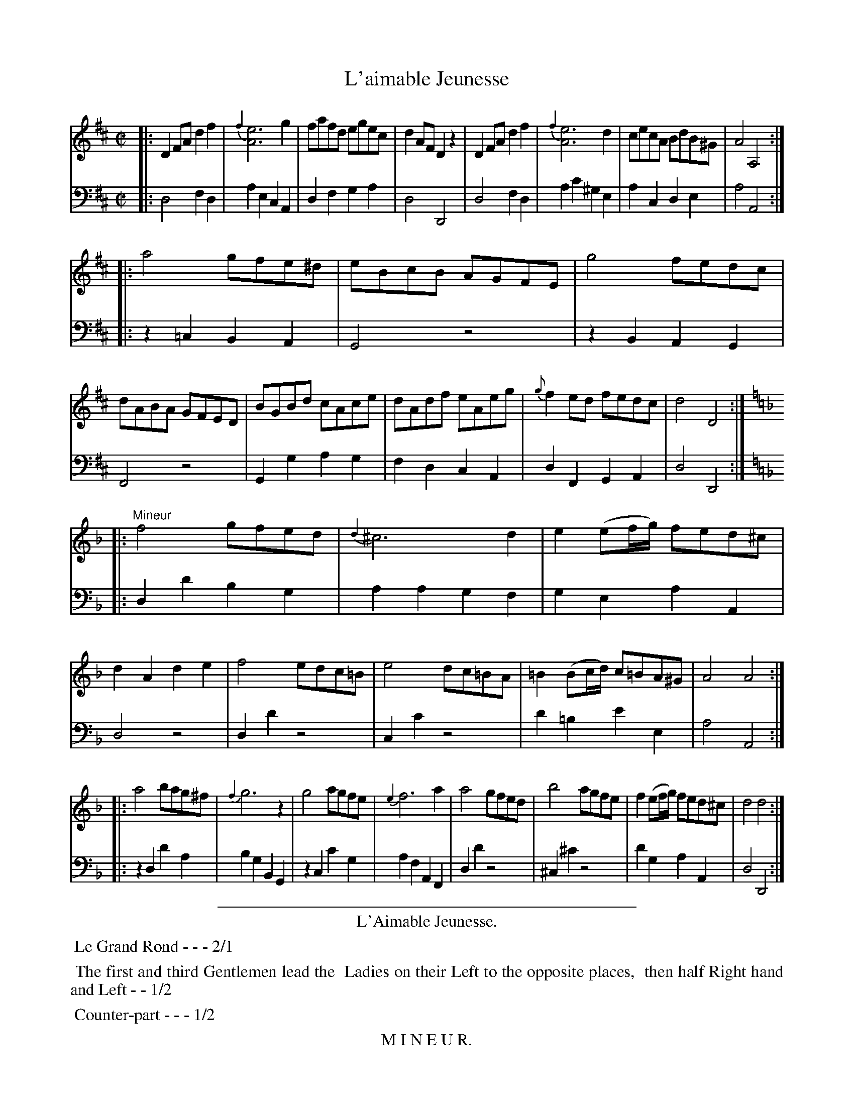 X: 6
T: L'aimable Jeunesse
%R: reel
Z: 2015 John Chambers <jc:trillian.mit.edu>
S: http://books.google.com/books?id=ipV0y26Vq8EC
B: Giovanni Andrea Gallini  "A New Collection of Forty-Four Cotillions" c.1755 #6
M: C|
L: 1/8
K: D
% - - - - - - - - - - - - - - - - - - - - - - - - - - - - -
% Voice 1 staff breaks arranged to fit a wider page:
V: 1
|:\
D2FA d2f2 | {f2}[e6A6] g2 | fafd egec | d2AF D2z2 |\
D2FA d2f2 | {f2}[e6A6] d2 | cecA BdB^G | A4 A,4 :|
|:\
a4 gfe^d | eBcB AGFE | g4 fedc | dABA GFED |\
BGBd cAce | dAdf eAeg | {g}f2ed fedc | d4 D4 :|
|: [K:Dm]\
"Mineur"\
f4 gfed | {d2}^c6 d2 | e2 (ef/g/) fed^c | d2A2 d2e2 |\
f4 edc=B | e4 dc=BA | =B2 (Bc/d/) c=BA^G | A4 A4 :|
|:\
a4 bag^f | {f2}g6 z2 | g4 agfe | {e2}f6 a2 |\
a4 gfed | b4 agfe | f2 (ef/g/) fed^c | d4 d4 :|
% - - - - - - - - - - - - - - - - - - - - - - - - - - - - -
% Voice 2 preserves the original staff layout:
V: 2 clef=bass middle=d
|:\
d4 f2d2 | a2e2 c2A2 | d2f2 g2a2 | d4 D4 | d4 f2d2 |
a2c'2 ^g2e2 | a2c2 d2e2 | a4 A4 :||: z2=c2 B2A2 | G4 z4 | z2B2 A2G2 |
F4 z4 | G2g2 a2g2 | f2d2 c2A2 | d2F2 G2A2 | d4 D4 :||: [K:Dm]
d2d'2 b2g2 | a2a2 g2f2 | g2e2 a2A2 | d4 z4 | d2d'2 z4 |
c2c'2 z4 | d'2=b2 e'2e2 | a4 A4 :||: z2d2 d'2a2 | b2g2 B2G2 |
z2c2 c'2g2 | a2f2 A2F2 | d2d'2 z4 | ^c2^c'2 z4 | d'2g2 a2A2 | d4 D4 :|
% - - - - - - - - - - Dance description - - - - - - - - - -
%%sep 1 1 400
%%center L'Aimable Jeunesse.
%%begintext align
%%   Le Grand Rond - - - 2/1
%%endtext
%%begintext align
%%   The first and third Gentlemen lead the
%% Ladies on their Left to the opposite places,
%% then half Right hand and Left - - 1/2
%%endtext
%%begintext align
%%   Counter-part - - - 1/2
%%endtext
%%center M I N E U R.
%%begintext align
%%   The first and third Gentlemen cross their
%% Ladies and pass through the Couple on their
%% Right, while the Ladies pass through on the
%% Left, then meet in their own places - 1/1
%%endtext
%%begintext align
%%   The second and fourth Couple do the same 1/1
%%endtext
%%begintext align
%%   Each Gentleman Allemande with the Lady
%% on his Left, and then with his Partner - 1/2
%%endtext
%%begintext align
%%   All Eight half a Course with the Passes of the
%% Allemande - - - - 1/2
%%endtext
%%sep 1 1 400
